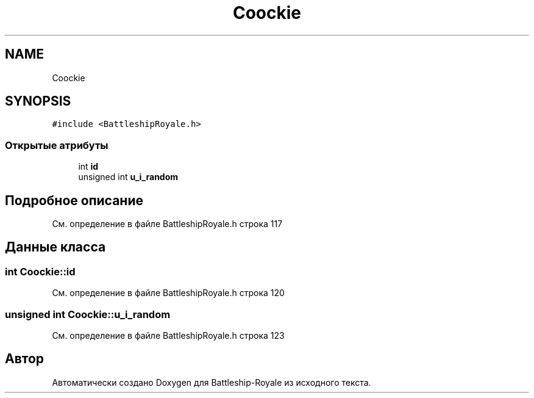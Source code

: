 .TH "Coockie" 3 "Сб 13 Апр 2019" "Battleship-Royale" \" -*- nroff -*-
.ad l
.nh
.SH NAME
Coockie
.SH SYNOPSIS
.br
.PP
.PP
\fC#include <BattleshipRoyale\&.h>\fP
.SS "Открытые атрибуты"

.in +1c
.ti -1c
.RI "int \fBid\fP"
.br
.ti -1c
.RI "unsigned int \fBu_i_random\fP"
.br
.in -1c
.SH "Подробное описание"
.PP 
См\&. определение в файле BattleshipRoyale\&.h строка 117
.SH "Данные класса"
.PP 
.SS "int Coockie::id"

.PP
См\&. определение в файле BattleshipRoyale\&.h строка 120
.SS "unsigned int Coockie::u_i_random"

.PP
См\&. определение в файле BattleshipRoyale\&.h строка 123

.SH "Автор"
.PP 
Автоматически создано Doxygen для Battleship-Royale из исходного текста\&.

